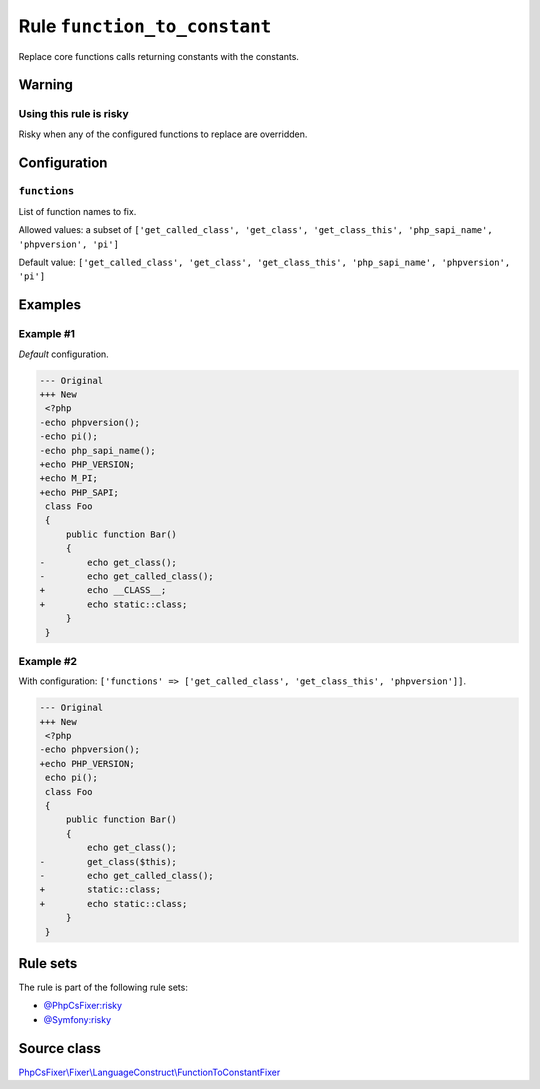 =============================
Rule ``function_to_constant``
=============================

Replace core functions calls returning constants with the constants.

Warning
-------

Using this rule is risky
~~~~~~~~~~~~~~~~~~~~~~~~

Risky when any of the configured functions to replace are overridden.

Configuration
-------------

``functions``
~~~~~~~~~~~~~

List of function names to fix.

Allowed values: a subset of ``['get_called_class', 'get_class', 'get_class_this', 'php_sapi_name', 'phpversion', 'pi']``

Default value: ``['get_called_class', 'get_class', 'get_class_this', 'php_sapi_name', 'phpversion', 'pi']``

Examples
--------

Example #1
~~~~~~~~~~

*Default* configuration.

.. code-block:: diff

   --- Original
   +++ New
    <?php
   -echo phpversion();
   -echo pi();
   -echo php_sapi_name();
   +echo PHP_VERSION;
   +echo M_PI;
   +echo PHP_SAPI;
    class Foo
    {
        public function Bar()
        {
   -        echo get_class();
   -        echo get_called_class();
   +        echo __CLASS__;
   +        echo static::class;
        }
    }

Example #2
~~~~~~~~~~

With configuration: ``['functions' => ['get_called_class', 'get_class_this', 'phpversion']]``.

.. code-block:: diff

   --- Original
   +++ New
    <?php
   -echo phpversion();
   +echo PHP_VERSION;
    echo pi();
    class Foo
    {
        public function Bar()
        {
            echo get_class();
   -        get_class($this);
   -        echo get_called_class();
   +        static::class;
   +        echo static::class;
        }
    }

Rule sets
---------

The rule is part of the following rule sets:

- `@PhpCsFixer:risky <./../../ruleSets/PhpCsFixerRisky.rst>`_
- `@Symfony:risky <./../../ruleSets/SymfonyRisky.rst>`_

Source class
------------

`PhpCsFixer\\Fixer\\LanguageConstruct\\FunctionToConstantFixer <./../../../src/Fixer/LanguageConstruct/FunctionToConstantFixer.php>`_
